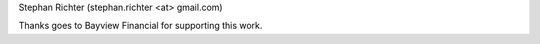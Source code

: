 Stephan Richter (stephan.richter <at> gmail.com)

Thanks goes to Bayview Financial for supporting this work.
